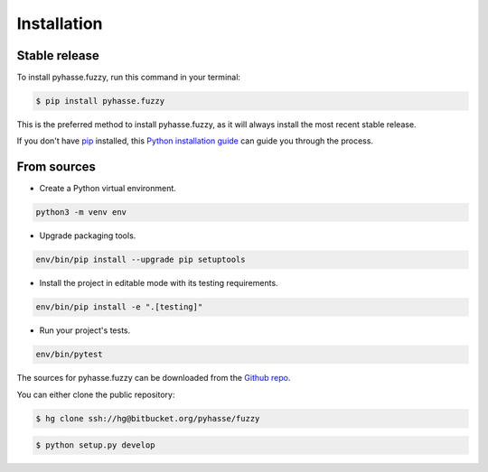 ============
Installation
============


Stable release
--------------

To install pyhasse.fuzzy, run this command in your terminal:

.. code-block:: console

    $ pip install pyhasse.fuzzy

This is the preferred method to install pyhasse.fuzzy, as it will always install the most recent stable release.

If you don't have `pip`_ installed, this `Python installation guide`_ can guide
you through the process.

.. _pip: https://pip.pypa.io
.. _Python installation guide: http://docs.python-guide.org/en/latest/starting/installation/

From sources
------------

- Create a Python virtual environment.

.. code-block:: console

   python3 -m venv env

- Upgrade packaging tools.

.. code-block:: console

   env/bin/pip install --upgrade pip setuptools

- Install the project in editable mode with its testing requirements.

.. code-block:: console

   env/bin/pip install -e ".[testing]"

- Run your project's tests.

.. code-block:: console

   env/bin/pytest


The sources for pyhasse.fuzzy can be downloaded from the `Github repo`_.

You can either clone the public repository:

.. code-block:: console

    $ hg clone ssh://hg@bitbucket.org/pyhasse/fuzzy

.. code-block:: console

    $ python setup.py develop


.. _Github repo: https://github.com/brg/fuzzy
.. _tarball: https://github.com/brg/fuzzy/tarball/master
